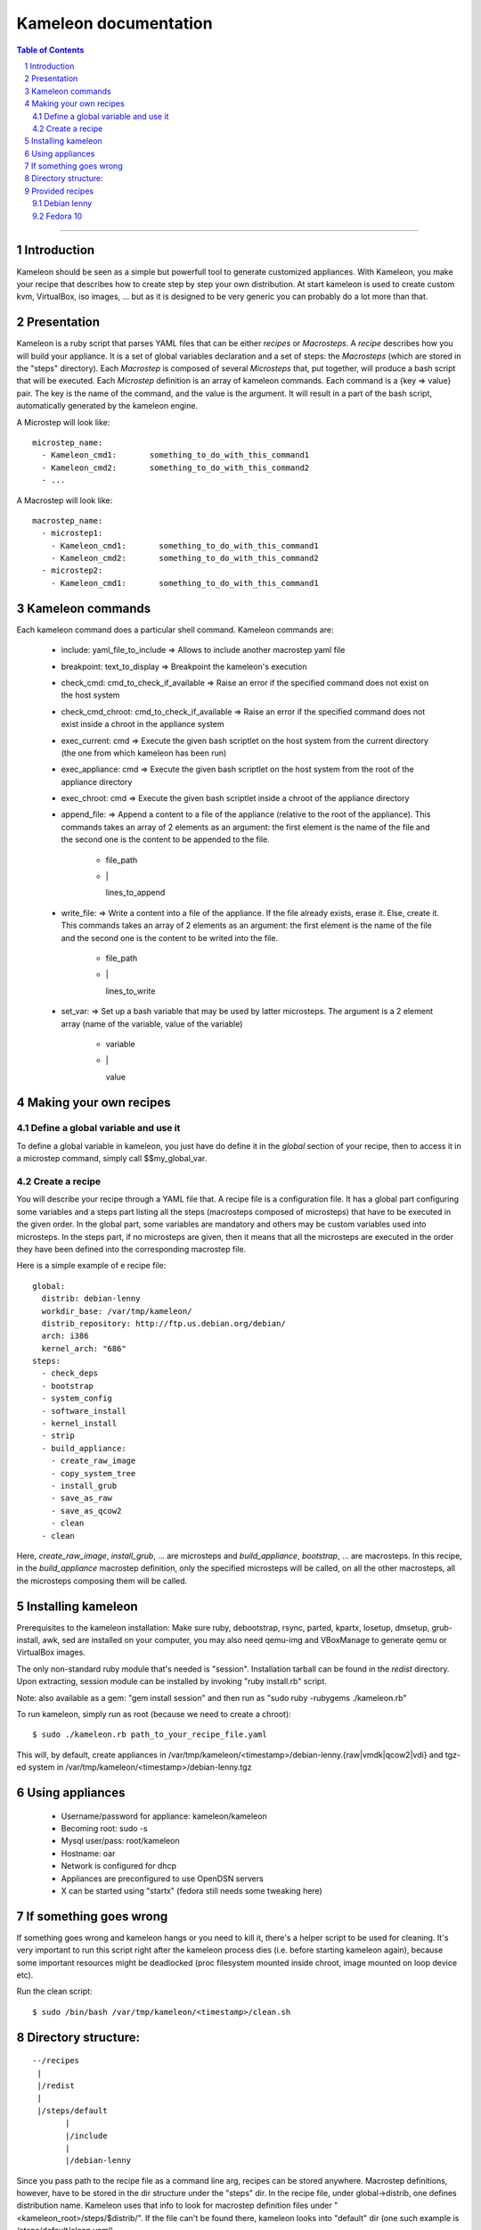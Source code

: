========================
 Kameleon documentation
========================

.. section-numbering::
.. contents:: Table of Contents

-------------------------------------------------------------------------------

Introduction
============

Kameleon should be seen as a simple but powerfull tool to generate customized appliances. 
With Kameleon, you make your recipe that describes how to create step by step your own distribution.
At start kameleon is used to create custom kvm, VirtualBox, iso images, ... but as it is designed 
to be very generic you can probably do a lot more than that.

Presentation
============

Kameleon is a ruby script that parses YAML files that can be either *recipes* or *Macrosteps*.
A *recipe* describes how you will build your appliance. It is a set of global variables declaration 
and a set of steps: the *Macrosteps* (which are stored in the "steps" directory). Each *Macrostep* is composed
of several *Microsteps* that, put together, will produce a bash script that will be executed.
Each *Microstep* definition is an array of kameleon commands. 
Each command is a {key => value} pair. The key is the name of the command, and the value is the argument.
It will result in a part of the bash script, automatically generated by the kameleon engine. 


A Microstep will look like: ::

  microstep_name:
    - Kameleon_cmd1:       something_to_do_with_this_command1
    - Kameleon_cmd2:       something_to_do_with_this_command2
    - ...
 

A Macrostep will look like: ::

  macrostep_name:
    - microstep1:
      - Kameleon_cmd1:       something_to_do_with_this_command1
      - Kameleon_cmd2:       something_to_do_with_this_command2
    - microstep2:
      - Kameleon_cmd1:       something_to_do_with_this_command1


Kameleon commands
=================

Each kameleon command does a particular shell command.
Kameleon commands are:

  - include:			yaml_file_to_include		=> Allows to include another macrostep yaml file
  - breakpoint:			text_to_display			=> Breakpoint the kameleon's execution
  - check_cmd:			cmd_to_check_if_available	=> Raise an error if the specified command does not exist on the host system 
  - check_cmd_chroot:		cmd_to_check_if_available	=> Raise an error if the specified command does not exist inside a chroot in the appliance system 
  - exec_current:		cmd				=> Execute the given bash scriptlet on the host system from the current directory (the one from which kameleon has been run) 
  - exec_appliance:		cmd				=> Execute the given bash scriptlet on the host system from the root of the appliance directory 
  - exec_chroot:		cmd				=> Execute the given bash scriptlet inside a chroot of the appliance directory 
  - append_file:						=> Append a content to a file of the appliance (relative to the root of the appliance). This commands takes an array of 2 elements as an argument: the first element is the name of the file and the second one is the content to be appended to the file. 

     - file_path
     - \|

       lines_to_append
  - write_file:							=> Write a content into a file of the appliance. If the file already exists, erase it. Else, create it. This commands takes an array of 2 elements as an argument: the first element is the name of the file and the second one is the content to be writed into the file. 

     - file_path
     - \|

       lines_to_write
  - set_var:							=> Set up a bash variable that may be used by latter microsteps. The argument is a 2 element array (name of the variable, value of the variable) 

     - variable
     - \|

       value


Making your own recipes
=======================

Define a global variable and use it
-----------------------------------

To define a global variable in kameleon, you just have do define it in the *global* section of your recipe,
then to access it in a microstep command, simply call $$my_global_var.


Create a recipe
---------------

You will describe your recipe through a YAML file that.
A recipe file is a configuration file. It has a global part configuring some variables 
and a steps part listing all the steps (macrosteps composed of microsteps) that have 
to be executed in the given order. In the global part, some variables are mandatory 
and others may be custom variables used into microsteps. In the steps part, 
if no microsteps are given, then it means that all the microsteps are executed in the 
order they have been defined into the corresponding macrostep file. 

Here is a simple example of e recipe file: ::

  global:
    distrib: debian-lenny
    workdir_base: /var/tmp/kameleon/
    distrib_repository: http://ftp.us.debian.org/debian/
    arch: i386
    kernel_arch: "686"
  steps:
    - check_deps
    - bootstrap
    - system_config
    - software_install
    - kernel_install
    - strip
    - build_appliance:
      - create_raw_image
      - copy_system_tree
      - install_grub
      - save_as_raw
      - save_as_qcow2
      - clean
    - clean



Here, *create_raw_image*, *install_grub*, ... are microsteps and *build_appliance*, *bootstrap*, ...
are macrosteps. In this recipe, in the *build_appliance* macrostep definition, only the specified
microsteps will be called, on all the other macrosteps, all the microsteps composing them will be called.



Installing kameleon
===================


Prerequisites to the kameleon installation:
Make sure ruby, debootstrap, rsync, parted, kpartx, losetup, dmsetup, grub-install, awk, sed are installed
on your computer, you may also need qemu-img and VBoxManage to generate qemu or VirtualBox images.

The only non-standard ruby module that's needed is "session". Installation tarball can be 
found in the *redist* directory.
Upon extracting, session module can be installed by invoking "ruby install.rb" script.

Note: also available as a gem: "gem install session" and then run as "sudo ruby -rubygems ./kameleon.rb"

To run kameleon, simply run as root (because we need to create a chroot): ::

   $ sudo ./kameleon.rb path_to_your_recipe_file.yaml

This will, by default, create appliances in /var/tmp/kameleon/<timestamp>/debian-lenny.{raw|vmdk|qcow2|vdi}
and tgz-ed system in /var/tmp/kameleon/<timestamp>/debian-lenny.tgz


Using appliances
================

    - Username/password for appliance: kameleon/kameleon
    - Becoming root: sudo -s
    - Mysql user/pass: root/kameleon
    - Hostname: oar
    - Network is configured for dhcp
    - Appliances are preconfigured to use OpenDSN servers
    - X can be started using "startx" (fedora still needs some tweaking here)


If something goes wrong
=======================

If something goes wrong and kameleon hangs or you need to kill it, there's a helper script to be used for cleaning. 
It's very important to run this script right after the kameleon process dies (i.e. before starting kameleon again), 
because some important resources might be deadlocked (proc filesystem mounted inside chroot, image mounted on loop device etc).

Run the clean script: ::

  $ sudo /bin/bash /var/tmp/kameleon/<timestamp>/clean.sh



Directory structure:
====================
::

   --/recipes
    |
    |/redist
    |
    |/steps/default
          |
          |/include
          |
          |/debian-lenny


Since you pass path to the recipe file as a command line arg, recipes can be stored anywhere. 
Macrostep definitions, however, have to be stored in the dir structure under the "steps" dir.
In the recipe file, under global->distrib, one defines distribution name. Kameleon uses that 
info to look for macrostep definition files under "<kameleon_root>/steps/$distrib/". 
If the file can't be found there, kameleon looks into "default" dir 
(one such example is /steps/default/clean.yaml).


Provided recipes
================

Recipes are stored in "<kameleon_root>/recipes/" directory.


There are two recipes:

 - debian-lenny.yaml
 - fedora-10.yaml

IMPORTANT: if you have mysqld, apache or sshd running on the building platform, shut them down before starting kameleon.

Feel free to take a look at macrostep files. You'll find some lines quoted with single hash (#), and some others with double hash (##). 
Those that are quoted with single hash are working pieces of code that is opted out, and you can plug it in by removing the hashes. 
One such example is installation of X server in fedora recipe. Lines that are quoted with double hash are non working code, probably 
some legacy or work in progres, and in most of the cases, you should just live them like that.

Debian lenny
------------

Prerequisites: debootstrap, rsync, parted, kpartx, losetup, dmsetup, grub-install, awk, sed, qemu-img, VBoxManage

If you're using Debian/Ubuntu as building platform, all dependencies can be installed using apt-get and default repositories.

By default, recipe will download and build i386 system. If you want to build appliances for amd64 platform, you would have to:

 - use 64bit system as building platform
 - alter "arch" and "kernel_arch" and set them both to "amd64"

Fedora 10
---------

Prerequisites: debootstrap, rsync, parted, kpartx, losetup, dmsetup, grub-install, awk, sed, qemu-img, VBoxManage

If you're using Debian/Ubuntu as building platform, all dependencies but rinse can be installed using apt-get and default repositories. 
Rinse is also available, but it's outdated and somehow broken. The best way to work around is to manually download and install 
Rinse from here: http://www.xen-tools.org/software/rinse/rinse-1.7.tar.gz. Don't for get to take a look at Rinse's INSTALL - 
it says you need rpm and rpm2cpio commands installed on the building platform.

By default, recipe will download and build i386 system. If you want to build appliances for amd64 platform, you would have to:

 - use 64bit system as building platform
 - alter "arch" set it to "amd64"
